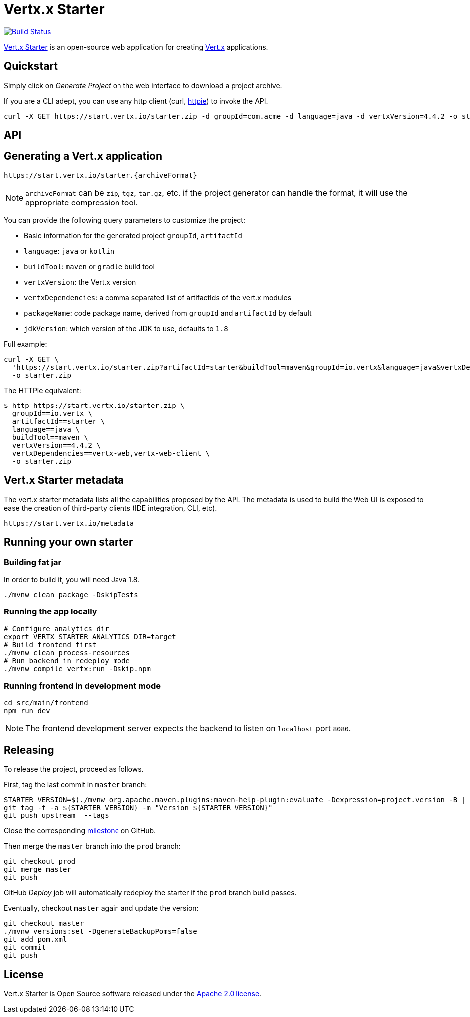 = Vertx.x Starter
:vertx-version: 4.4.2

image:https://github.com/vert-x3/vertx-starter/workflows/CI/badge.svg[Build Status,link=https://github.com/vert-x3/vertx-starter/actions?query=workflow%3ACI]

https://start.vertx.io[Vert.x Starter] is an open-source web application for creating https://vertx.io/[Vert.x] applications.

== Quickstart

Simply click on _Generate Project_ on the web interface to download a project archive.

If you are a CLI adept, you can use any http client (curl, https://httpie.org/[httpie]) to invoke the API.

[source,shell,subs="attributes"]
----
curl -X GET https://start.vertx.io/starter.zip -d groupId=com.acme -d language=java -d vertxVersion={vertx-version} -o starter.zip
----

== API

== Generating a Vert.x application

----
https://start.vertx.io/starter.{archiveFormat}
----

NOTE: `archiveFormat` can be `zip`, `tgz`, `tar.gz`, etc. if the project generator can handle the format, it will use the appropriate compression tool.

You can provide the following query parameters to customize the project:

* Basic information for the generated project `groupId`, `artifactId`
* `language`: `java` or `kotlin`
* `buildTool`: `maven` or `gradle` build tool
* `vertxVersion`: the Vert.x version
* `vertxDependencies`: a comma separated list of artifactIds of the vert.x modules
* `packageName`: code package name, derived from `groupId` and `artifactId` by default
* `jdkVersion`: which version of the JDK to use, defaults to `1.8`

Full example:

[source,shell,subs="attributes"]
----
curl -X GET \
  'https://start.vertx.io/starter.zip?artifactId=starter&buildTool=maven&groupId=io.vertx&language=java&vertxDependencies=&vertxVersion={vertx-version}' \
  -o starter.zip
----

The HTTPie equivalent:

[source,shell,subs="attributes"]
----
$ http https://start.vertx.io/starter.zip \
  groupId==io.vertx \
  artitfactId==starter \
  language==java \
  buildTool==maven \
  vertxVersion=={vertx-version} \
  vertxDependencies==vertx-web,vertx-web-client \
  -o starter.zip
----

== Vert.x Starter metadata

The vert.x starter metadata lists all the capabilities proposed by the API. The metadata is used to build the Web UI is exposed to ease the creation of third-party clients (IDE integration, CLI, etc).

----
https://start.vertx.io/metadata
----

== Running your own starter

=== Building fat jar

In order to build it, you will need Java 1.8.

[source,shell]
----
./mvnw clean package -DskipTests
----

=== Running the app locally

[source,shell]
----
# Configure analytics dir
export VERTX_STARTER_ANALYTICS_DIR=target
# Build frontend first
./mvnw clean process-resources
# Run backend in redeploy mode
./mvnw compile vertx:run -Dskip.npm
----

=== Running frontend in development mode

[source,shell]
----
cd src/main/frontend
npm run dev
----

NOTE: The frontend development server expects the backend to listen on `localhost` port `8080`.

== Releasing

To release the project, proceed as follows.

First, tag the last commit in `master` branch:

[source,shell]
----
STARTER_VERSION=$(./mvnw org.apache.maven.plugins:maven-help-plugin:evaluate -Dexpression=project.version -B | grep -v '\[')
git tag -f -a ${STARTER_VERSION} -m "Version ${STARTER_VERSION}"
git push upstream  --tags
----

Close the corresponding https://github.com/vert-x3/vertx-starter/milestones[milestone] on GitHub.

Then merge the `master` branch into the `prod` branch:

[source,shell]
----
git checkout prod
git merge master
git push
----

GitHub _Deploy_ job will automatically redeploy the starter if the `prod` branch build passes.

Eventually, checkout `master` again and update the version:

[source,shell]
----
git checkout master
./mvnw versions:set -DgenerateBackupPoms=false
git add pom.xml
git commit
git push
----

== License

Vert.x Starter is Open Source software released under the https://www.apache.org/licenses/LICENSE-2.0.html[Apache 2.0 license].
